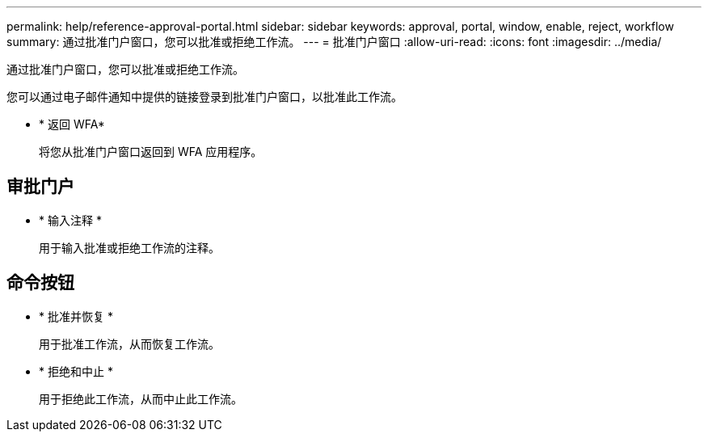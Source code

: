 ---
permalink: help/reference-approval-portal.html 
sidebar: sidebar 
keywords: approval, portal, window, enable, reject, workflow 
summary: 通过批准门户窗口，您可以批准或拒绝工作流。 
---
= 批准门户窗口
:allow-uri-read: 
:icons: font
:imagesdir: ../media/


[role="lead"]
通过批准门户窗口，您可以批准或拒绝工作流。

您可以通过电子邮件通知中提供的链接登录到批准门户窗口，以批准此工作流。

* * 返回 WFA*
+
将您从批准门户窗口返回到 WFA 应用程序。





== 审批门户

* * 输入注释 *
+
用于输入批准或拒绝工作流的注释。





== 命令按钮

* * 批准并恢复 *
+
用于批准工作流，从而恢复工作流。

* * 拒绝和中止 *
+
用于拒绝此工作流，从而中止此工作流。


